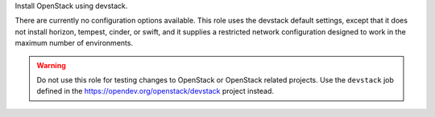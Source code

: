 Install OpenStack using devstack.

There are currently no configuration options available.  This role
uses the devstack default settings, except that it does not install
horizon, tempest, cinder, or swift, and it supplies a restricted
network configuration designed to work in the maximum number of
environments.

.. warning:: Do not use this role for testing changes to OpenStack or
             OpenStack related projects.  Use the ``devstack`` job
             defined in the https://opendev.org/openstack/devstack
             project instead.
